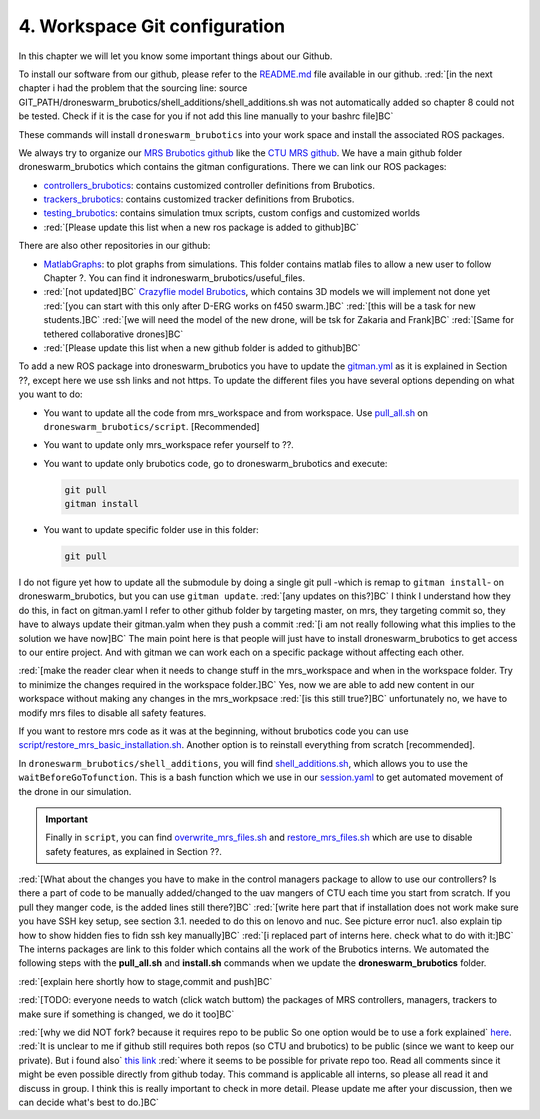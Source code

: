 4. Workspace Git configuration
==============================

In this chapter we will let you know some important things about our Github.

To install our software from our github, please refer to the `README.md <https://github.com/mrs-brubotics/droneswarm_brubotics/blob/master/README.md>`__ file
available in our github. :red:`[in the next chapter i had the problem that the sourcing line: source GIT_PATH/droneswarm_brubotics/shell_additions/shell_additions.sh
was not automatically added so chapter 8 could not be tested. Check if it is the case for you if not add this line manually to your bashrc file]BC`

These commands will install ``droneswarm_brubotics`` into your work space and install the associated ROS packages.

We always try to organize our `MRS Brubotics github <https://github.com/mrs-brubotics>`__ like the `CTU MRS github <https://github.com/ctu-mrs>`__. 
We have a main github folder droneswarm_brubotics which contains the gitman configurations. There we can link our ROS packages:

* `controllers_brubotics <https://github.com/mrs-brubotics/controllers_brubotics>`__: contains customized controller definitions from Brubotics.

* `trackers_brubotics <https://github.com/mrs-brubotics/trackers_brubotics>`__: contains customized tracker definitions from Brubotics.

* `testing_brubotics <https://github.com/mrs-brubotics/testing_brubotics>`__: contains simulation tmux scripts, custom configs and customized worlds

* :red:`[Please update this list when a new ros package is added to github]BC`

There are also other repositories in our github:

* `MatlabGraphs <https://github.com/mrs-brubotics/MatlabGraphs>`__: to plot graphs from simulations. This folder contains matlab files to allow a new user to follow
  Chapter ?. You can find it indroneswarm_brubotics/useful_files.

* :red:`[not updated]BC` `Crazyflie model Brubotics <https://github.com/mrs-brubotics/crazyflie_model_brubotics>`__, which contains 3D models we will implement not done yet
  :red:`[you can start with this only after D-ERG works on f450 swarm.]BC`
  :red:`[this will be a task for new students.]BC`
  :red:`[we will need the model of the new drone, will be tsk for Zakaria and Frank]BC`
  :red:`[Same for tethered collaborative drones]BC`

* :red:`[Please update this list when a new github folder is added to github]BC`

To add a new ROS package into droneswarm_brubotics you have to update the `gitman.yml <https://github.com/mrs-brubotics/droneswarm_brubotics/blob/master/.gitman.yml>`__
as it is explained in Section ??, except here we use ssh links and not https. To update the different files you have several options depending on what you want to do:

* You want to update all the code from mrs_workspace and from workspace. Use `pull_all.sh <https://github.com/mrs-brubotics/droneswarm_brubotics/blob/master/script/pull_all.sh>`__
  on ``droneswarm_brubotics/script``. [Recommended]

* You want to update only mrs_workspace refer yourself to ??.

* You want to update only brubotics code, go to droneswarm_brubotics and execute:

  .. code-block:: shell

	  git pull 
	  gitman install

* You want to update specific folder use in this folder:

  .. code-block:: shell
    
	  git pull

I do not figure yet how to update all the submodule by doing a single git pull -which is remap to ``gitman install``- on droneswarm_brubotics, but you can use ``gitman
update``.
:red:`[any updates on this?]BC`
I think I understand how they do this, in fact on gitman.yaml I refer to other github folder
by targeting master, on mrs, they targeting commit so, they have to always update their gitman.yalm when they push a commit
:red:`[i am not really following what this implies to the solution we have now]BC`
The main point here is that people will just have to install droneswarm_brubotics to get access to our entire project. And with gitman we can work each on a specific
package without affecting each other. 
	
:red:`[make the reader clear when it needs to change stuff in the mrs_workspace and when in the workspace folder. Try to minimize the changes required in the workspace folder.]BC`
Yes, now we are able to add new content in our workspace without making any changes in the mrs_workpsace
:red:`[is this still true?]BC` unfortunately no, we have to modify mrs files to disable all safety features.

If you want to restore mrs code as it was at the beginning, without brubotics code you can use `script/restore_mrs_basic_installation.sh <https://github.com/mrs-brubotics/droneswarm_brubotics/blob/master/script/restore_mrs_basic_installation.sh>`__.
Another option is to reinstall everything from scratch [recommended].

In ``droneswarm_brubotics/shell_additions``, you will find `shell_additions.sh <https://github.com/mrs-brubotics/droneswarm_brubotics/blob/master/shell_additions/shell_additions.sh>`__,
which allows you to use the ``waitBeforeGoTofunction``. This is a bash function which we use in our `session.yaml <https://github.com/mrs-brubotics/testing_brubotics/blob/3f2411da291461cd5396b1925a7c3fd28840176f/tmux_scripts/one_drone_graphs/session.yml#L18>`__
to get automated movement of the drone in our simulation.

.. important::
	Finally in ``script``, you can find `overwrite_mrs_files.sh <https://github.com/mrs-brubotics/droneswarm_brubotics/blob/master/script/overwrite_mrs_files.sh>`__ and
	`restore_mrs_files.sh <https://github.com/mrs-brubotics/droneswarm_brubotics/blob/master/script/restore_mrs_files.sh>`__ which are use to disable safety features, as
	explained in Section ??.

:red:`[What about the changes you have to make in the control managers package to allow to use our controllers? Is there a part of code to be manually added/changed to the uav mangers of CTU each time you start from scratch. If you pull they manger code, is the added lines still there?]BC`
:red:`[write here part that if installation does not work make sure you have SSH key setup, see section 3.1. needed to do this on lenovo and nuc. See picture error nuc1. also explain tip how to show hidden fies to fidn ssh key manually]BC`
:red:`[i replaced part of interns here. check what to do with it:]BC` The interns packages are link to this folder which contains all the work of the Brubotics interns.
We automated the following steps with the **pull_all.sh** and **install.sh** commands when we update the **droneswarm_brubotics** folder.

:red:`[explain here shortly how to stage,commit and push]BC`

:red:`[TODO: everyone needs to watch (click watch buttom) the packages of MRS controllers, managers, trackers to make sure if something is changed, we do it too]BC`

:red:`[why we did NOT fork? because it requires repo to be public So one option would be to use a fork explained` `here <https://docs.github.com/en/github/getting-started-with-github/fork-a-repo>`__.
:red:`It is unclear to me if github still requires both repos (so CTU and brubotics) to be public (since we want to keep our private). But i found also`
`this link <https://gist.github.com/0xjac/85097472043b697ab57ba1b1c7530274>`__
:red:`where it seems to be possible for private repo too. Read all comments since it might be even possible directly from github today. This command is applicable all interns, so  please all read it and discuss in group. I think this is really important to check in more detail. Please update me after your discussion, then we can decide what's best to do.]BC`
